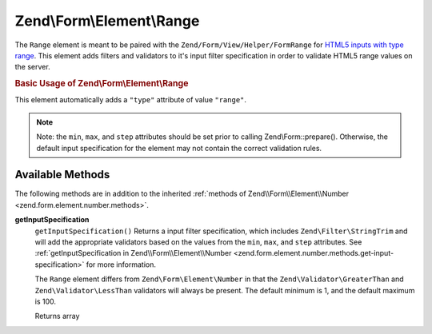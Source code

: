 .. _zend.form.element.range:

Zend\\Form\\Element\\Range
==========================

The ``Range`` element is meant to be paired with the ``Zend/Form/View/Helper/FormRange`` for `HTML5 inputs with type range`_. This element adds filters and validators to it's input filter specification in order to validate HTML5 range values on the server.

.. _zend.form.element.range.usage:

.. rubric:: Basic Usage of Zend\\Form\\Element\\Range

This element automatically adds a ``"type"`` attribute of value ``"range"``.

.. code-block:: php
   :linenos:

   use Zend\Form\Element;
   use Zend\Form\Form;

   $range = new Element\Range('range');
   $range
       ->setLabel('Minimum and Maximum Amount')
       ->setAttributes(array(
           'min'  => '0',   // default minimum is 0
           'max'  => '100', // default maximum is 100
           'step' => '1',   // default interval is 1
       ));

   $form = new Form('my-form');
   $form->add($range);

.. note::

   Note: the ``min``, ``max``, and ``step`` attributes should be set prior to calling Zend\\Form::prepare(). Otherwise, the default input specification for the element may not contain the correct validation rules.

.. _zend.form.element.range.methods:

Available Methods
-----------------

The following methods are in addition to the inherited :ref:`methods of Zend\\Form\\Element\\Number <zend.form.element.number.methods>`.

.. _zend.form.element.range.methods.get-input-specification:

**getInputSpecification**
   ``getInputSpecification()``
   Returns a input filter specification, which includes ``Zend\Filter\StringTrim`` and will add the appropriate validators based on the values from the ``min``, ``max``, and ``step`` attributes. See :ref:`getInputSpecification in Zend\\Form\\Element\\Number <zend.form.element.number.methods.get-input-specification>` for more information.

   The ``Range`` element differs from ``Zend\Form\Element\Number`` in that the ``Zend\Validator\GreaterThan`` and ``Zend\Validator\LessThan`` validators will always be present. The default minimum is 1, and the default maximum is 100.

   Returns array



.. _`HTML5 inputs with type range`: http://www.whatwg.org/specs/web-apps/current-work/multipage/states-of-the-type-attribute.html#range-state-(type=range)
